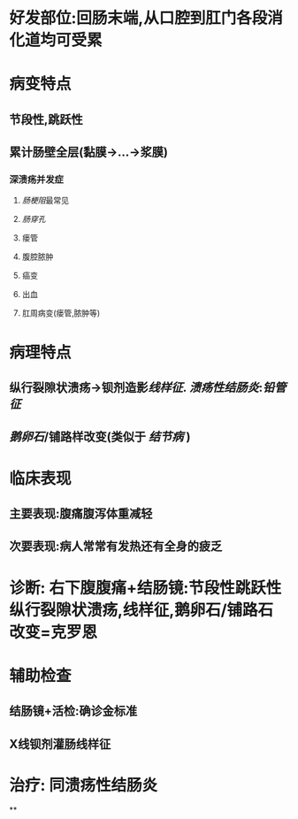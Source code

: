 #+ALIAS: 克罗恩病

* 好发部位:回肠末端,从口腔到肛门各段消化道均可受累
* 病变特点
** 节段性,跳跃性
** 累计肠壁全层(黏膜→...→浆膜)
*** 深溃疡并发症
**** [[肠梗阻]]最常见
**** [[肠穿孔]]
**** 瘘管
**** 腹腔脓肿
**** 癌变
**** 出血
**** 肛周病变(瘘管,脓肿等)
* 病理特点
** 纵行裂隙状溃疡→钡剂造影[[线样征]]. [[溃疡性结肠炎]]:[[铅管征]]
** [[鹅卵石]]/铺路样改变(类似于 [[结节病]] )
* 临床表现
** 主要表现:腹痛腹泻体重减轻
** 次要表现:病人常常有发热还有全身的疲乏
* 诊断: 右下腹腹痛+结肠镜:节段性跳跃性纵行裂隙状溃疡,线样征,鹅卵石/铺路石改变=克罗恩
* 辅助检查
** 结肠镜+活检:确诊金标准
** X线钡剂灌肠线样征
* 治疗: 同溃疡性结肠炎
**